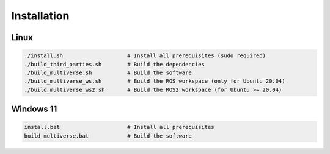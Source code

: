 Installation
============

.. _installation:

Linux
-----

.. code-block:: console

    ./install.sh                    # Install all prerequisites (sudo required)
    ./build_third_parties.sh        # Build the dependencies
    ./build_multiverse.sh           # Build the software
    ./build_multiverse_ws.sh        # Build the ROS workspace (only for Ubuntu 20.04)
    ./build_multiverse_ws2.sh       # Build the ROS2 workspace (for Ubuntu >= 20.04)

Windows 11
----------

.. code-block:: console

    install.bat                     # Install all prerequisites
    build_multiverse.bat            # Build the software
